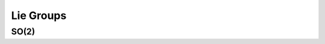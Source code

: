 Lie Groups
=============

SO(2)
~~~~~~
.. doxygenclass:: InEKF::SO2
   :members:
   :undoc-members:
   
.. .. doxygenclass:: InEKF::SE2
..    :members:
..    :undoc-members:

.. .. doxygenclass:: InEKF::SO3
..    :members:
..    :undoc-members:

.. .. doxygenclass:: InEKF::SE3
..    :members:
..    :undoc-members:

.. doxygenclass:: InEKF::LieGroup
   :members:

.. :undoc-members: